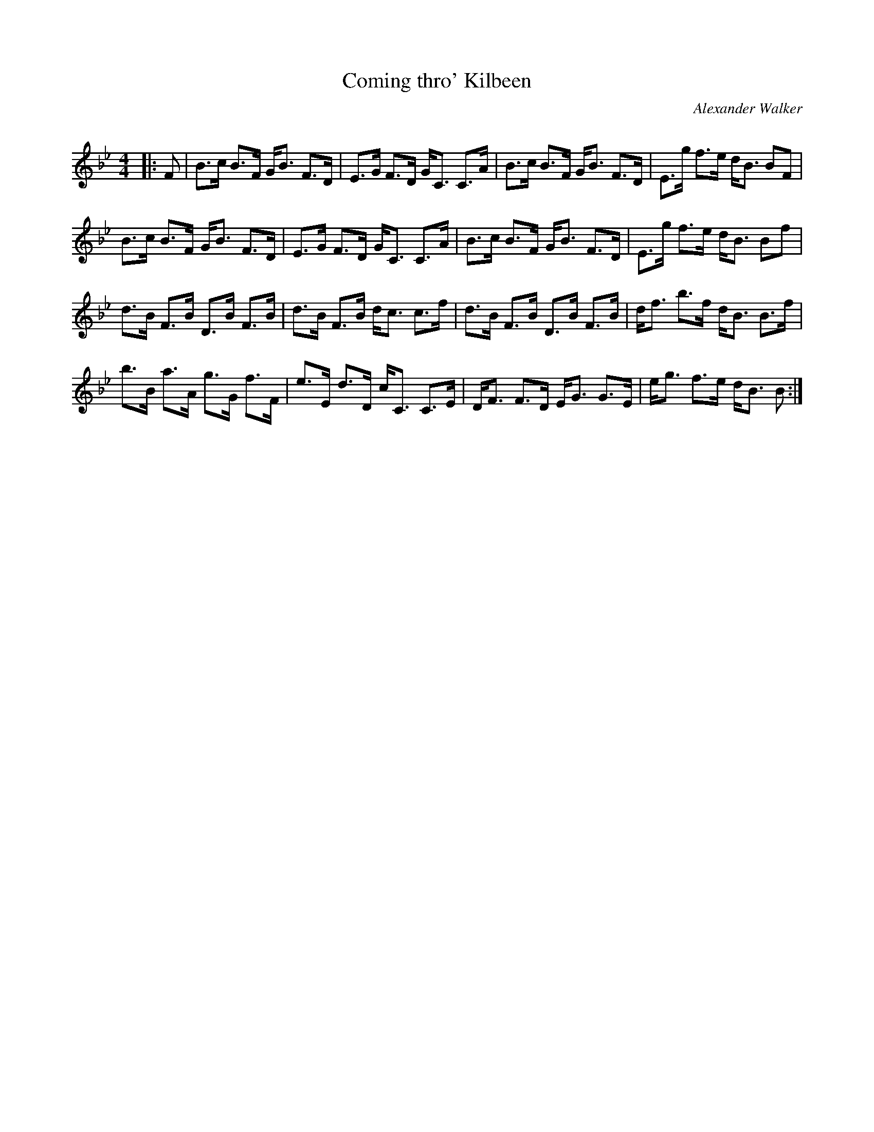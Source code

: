 X:1
T: Coming thro' Kilbeen
C:Alexander Walker
R:Strathspey
Q: 128
K:Bb
M:4/4
L:1/16
|:F2|B3c B3F GB3 F3D|E3G F3D GC3 C3A|B3c B3F GB3 F3D|E3g f3e dB3 B2F2|
B3c B3F GB3 F3D|E3G F3D GC3 C3A|B3c B3F GB3 F3D|E3g f3e dB3 B2f2|
d3B F3B D3B F3B|d3B F3B dc3 c3f|d3B F3B D3B F3B|df3 b3f dB3 B3f|
b3B a3A g3G f3F|e3E d3D cC3 C3E|DF3 F3D EG3 G3E|eg3 f3e dB3 B2:|
